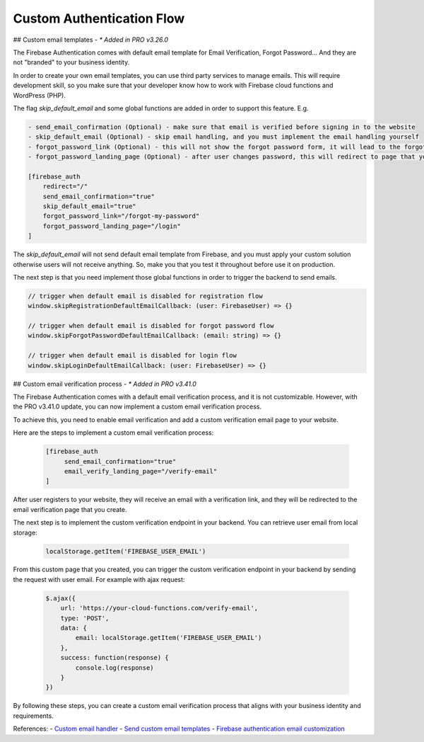 Custom Authentication Flow 
=============

## Custom email templates - `* Added in PRO v3.26.0`

The Firebase Authentication comes with default email template for Email Verification, Forgot Password... And they are not "branded" to your business identity. 

In order to create your own email templates, you can use third party services to manage emails. This will require development skill, so you make sure that your developer know how to work with Firebase cloud functions and WordPress (PHP).

The flag `skip_default_email` and some global functions are added in order to support this feature. E.g. 

.. code-block:: php

    - send_email_confirmation (Optional) - make sure that email is verified before signing in to the website
    - skip_default_email (Optional) - skip email handling, and you must implement the email handling yourself 
    - forgot_password_link (Optional) - this will not show the forgot password form, it will lead to the forgot password page that you create 
    - forgot_password_landing_page (Optional) - after user changes password, this will redirect to page that you decide

    [firebase_auth 
        redirect="/" 
        send_email_confirmation="true" 
        skip_default_email="true" 
        forgot_password_link="/forgot-my-password"
        forgot_password_landing_page="/login"
    ]

The `skip_default_email` will not send default email template from Firebase, and you must apply your custom solution otherwise users will not receive anything. So, make you that you test it throughout before use it on production.

The next step is that you need implement those global functions in order to trigger the backend to send emails.

.. code-block:: php

    // trigger when default email is disabled for registration flow
    window.skipRegistrationDefaultEmailCallback: (user: FirebaseUser) => {}

    // trigger when default email is disabled for forgot password flow
    window.skipForgotPasswordDefaultEmailCallback: (email: string) => {}

    // trigger when default email is disabled for login flow
    window.skipLoginDefaultEmailCallback: (user: FirebaseUser) => {}


## Custom email verification process - `* Added in PRO v3.41.0`

The Firebase Authentication comes with a default email verification process, and it is not customizable. However, with the PRO v3.41.0 update, you can now implement a custom email verification process.

To achieve this, you need to enable email verification and add a custom verification email page to your website.

Here are the steps to implement a custom email verification process:

    .. code-block:: php

         [firebase_auth 
              send_email_confirmation="true"
              email_verify_landing_page="/verify-email"
         ]

After user registers to your website, they will receive an email with a verification link, and they will be redirected to the email verification page that you create.

The next step is to implement the custom verification endpoint in your backend. You can retrieve user email from local storage: 

    .. code-block:: javascript

        localStorage.getItem('FIREBASE_USER_EMAIL')


From this custom page that you created, you can trigger the custom verification endpoint in your backend by sending the request with user email. For example with ajax request:

    .. code-block:: javascript

        $.ajax({
            url: 'https://your-cloud-functions.com/verify-email',
            type: 'POST',
            data: {
                email: localStorage.getItem('FIREBASE_USER_EMAIL')
            },
            success: function(response) {
                console.log(response)
            }
        })

By following these steps, you can create a custom email verification process that aligns with your business identity and requirements.

References:
- `Custom email handler <https://firebase.google.com/docs/auth/custom-email-handler>`_
- `Send custom email templates <https://blog.logrocket.com/send-custom-email-templates-firebase-react-express/>`_
- `Firebase authentication email customization <https://stackoverflow.com/a/50077575>`_